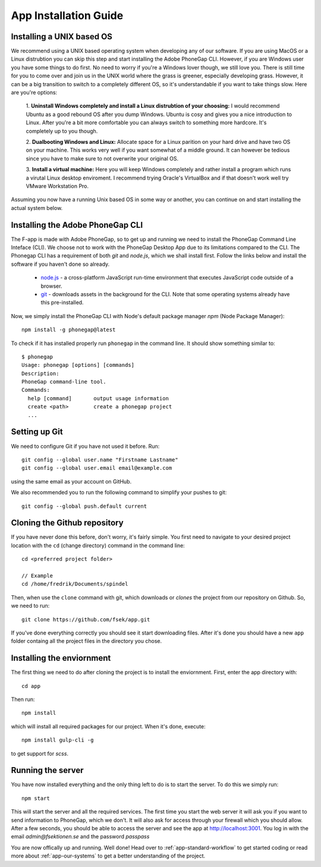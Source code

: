 .. _app-installation-guide:

App Installation Guide
======================

==========================
Installing a UNIX based OS
==========================

We recommend using a UNIX based operating system when developing any of our software. If you are
using MacOS or a Linux distrubtion you can skip this step and start installing the Adobe PhoneGap
CLI. However, if you are Windows user you have some things to do first. No need to worry if you're
a Windows lover though, we still love you. There is still time for you to come over and join us in
the UNIX world where the grass is greener, especially developing grass. However, it can be a big
transition to switch to a completely different OS, so it's understandable if you want to take
things slow. Here are you're options:

  1. **Uninstall Windows completely and install a Linux distrubtion of your choosing:**
  I would recommend Ubuntu as a good rebound OS after you dump Windows. Ubuntu is cosy and gives you a nice introduction to Linux.
  After you're a bit more comfortable you can always switch to something more hardcore.
  It's completely up to you though.

  2. **Dualbooting Windows and Linux:**
  Allocate space for a Linux parition on your hard drive and have two OS on your machine.
  This works very well if you want somewhat of a middle ground. It can however be tedious
  since you have to make sure to not overwrite your original OS.

  3. **Install a virtual machine:**
  Here you will keep Windows completely and rather install
  a program which runs a virutal Linux desktop enviroment.
  I recommend trying Oracle's VirtualBox and if that doesn't
  work well try VMware Workstation Pro.

Assuming you now have a running Unix based OS in some way or another,
you can continue on and start installing the actual system below.

=================================
Installing the Adobe PhoneGap CLI
=================================

The F-app is made with Adobe PhoneGap, so to get up and running we need to install the PhoneGap Command Line Inteface (CLI). We choose not to work with the PhoneGap Desktop App due to its limitations compared to the  CLI. The Phonegap CLI has a requirement of both *git* and *node.js*, which we shall install first. Follow the links below and install the software if you haven't done so already.

 - `node.js <https://nodejs.org/en/>`_ - a cross-platform JavaScript run-time environment that executes JavaScript code outside of a browser.
 - `git <https://git-scm.com/downloads>`_ - downloads assets in the background for the CLI. Note that some operating systems already have this pre-installed.

Now, we simply install the PhoneGap CLI with Node's default package manager *npm* (Node Package Manager)::

  npm install -g phonegap@latest

To check if it has installed properly run ``phonegap`` in the command line. It should show something similar to::

  $ phonegap
  Usage: phonegap [options] [commands]
  Description:
  PhoneGap command-line tool.
  Commands:
    help [command]       output usage information
    create <path>        create a phonegap project
    ...


==============
Setting up Git
==============

We need to configure Git if you have not used it before. Run::

  git config --global user.name "Firstname Lastname"
  git config --global user.email email@example.com

using the same email as your account on GitHub.

We also recommended you to run the following command to simplify your pushes to git::

  git config --global push.default current

=============================
Cloning the Github repository
=============================

If you have never done this before, don't worry, it's fairly simple. You first need to navigate to your desired project location with the ``cd`` (change directory) command in the command line::

  cd <preferred project folder>

  // Example
  cd /home/fredrik/Documents/spindel

Then, when use the ``clone`` command with git, which downloads or *clones* the project from our repository on Github. So, we need to run::

  git clone https://github.com/fsek/app.git

If you've done everything correctly you should see it start downloading files. After it's done you should have a new ``app`` folder containg all the project files in the directory you chose.


==========================
Installing the enviornment
==========================

The first thing we need to do after cloning the project is to install the enviornment. First, enter the app directory with::

  cd app

Then run::

  npm install

which will install all required packages for our project. When it's done, execute::

 npm install gulp-cli -g

to get support for *scss*.

==================
Running the server
==================

You have now installed everything and the only thing left to do is to start the server. To do this we simply run::

  npm start

This will start the server and all the required services. The first time you start the web server it will ask you if you want to send information to PhoneGap, which we don't. It will also ask for access through your firewall which you should allow. After a few seconds, you should be able to access the server and see the app at http://localhost:3001. You log in with the email *admin@fsektionen.se* and the password *passpass*

You are now offically up and running. Well done! Head over to :ref:`app-standard-workflow` to get started coding or read more about :ref:`app-our-systems` to get a better understanding of the project.
